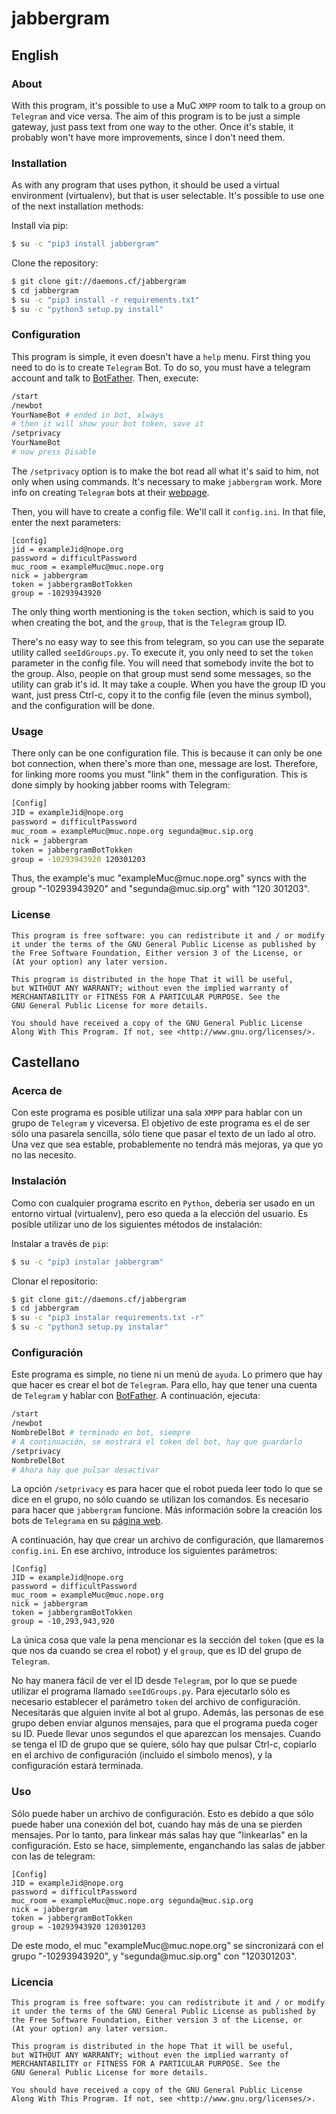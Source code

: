 * jabbergram
** English
*** About
    With this program, it's possible to use a MuC =XMPP= room to talk to a group on =Telegram= and vice versa. The aim of this program is to be just a simple gateway, just pass text from one way to the other. Once it's stable, it probably won't have more improvements, since I don't need them.
*** Installation
    As with any program that uses python, it should be used a virtual environment (virtualenv), but that is user selectable. It's possible to use one of the next installation methods:

     Install via pip:
     #+BEGIN_SRC sh
       $ su -c "pip3 install jabbergram"
     #+END_SRC

     Clone the repository:
     #+BEGIN_SRC sh
       $ git clone git://daemons.cf/jabbergram
       $ cd jabbergram
       $ su -c "pip3 install -r requirements.txt"
       $ su -c "python3 setup.py install"
     #+END_SRC
*** Configuration
    This program is simple, it even doesn't have a =help= menu. First thing you need to do is to create =Telegram= Bot. To do so, you must have a telegram account and talk to [[https://telegram.me/botfather][BotFather]]. Then, execute:

    #+BEGIN_SRC sh
      /start
      /newbot
      YourNameBot # ended in bot, always
      # then it will show your bot token, save it
      /setprivacy
      YourNameBot
      # now press Disable
    #+END_SRC

    The =/setprivacy= option is to make the bot read all what it's said to him, not only when using commands. It's necessary to make =jabbergram= work. More info on creating =Telegram= bots at their [[https://core.telegram.org/bots][webpage]].

    Then, you will have to create a config file. We'll call it =config.ini=. In that file, enter the next parameters:

    #+BEGIN_SRC text
      [config]
      jid = exampleJid@nope.org
      password = difficultPassword
      muc_room = exampleMuc@muc.nope.org
      nick = jabbergram
      token = jabbergramBotTokken
      group = -10293943920
    #+END_SRC

    The only thing worth mentioning is the =token= section, which is said to you when creating the bot, and the =group=, that is the =Telegram= group ID.

    There's no easy way to see this from telegram, so you can use the separate utility called =seeIdGroups.py=. To execute it, you only need to set the =token= parameter in the config file. You will need that somebody invite the bot to the group. Also, people on that group must send some messages, so the utility can grab it's id. It may take a couple. When you have the group ID you want, just press Ctrl-c, copy it to the config file (even the minus symbol), and the configuration will be done.
*** Usage
    There only can be one configuration file. This is because it can only be one bot connection, when there's more than one, message are lost. Therefore, for linking more rooms you must "link" them in the configuration. This is done simply by hooking jabber rooms with Telegram:

    #+BEGIN_SRC sh
      [Config]
      JID = exampleJid@nope.org
      password = difficultPassword
      muc_room = exampleMuc@muc.nope.org segunda@muc.sip.org
      nick = jabbergram
      token = jabbergramBotTokken
      group = -10293943920 120301203
    #+END_SRC

    Thus, the example's muc "exampleMuc@muc.nope.org" syncs with the group "-10293943920" and "segunda@muc.sip.org" with "120 301203".
*** License
    #+BEGIN_SRC text
      This program is free software: you can redistribute it and / or modify
      it under the terms of the GNU General Public License as published by
      the Free Software Foundation, Either version 3 of the License, or
      (At your option) any later version.

      This program is distributed in the hope That it will be useful,
      but WITHOUT ANY WARRANTY; without even the implied warranty of
      MERCHANTABILITY or FITNESS FOR A PARTICULAR PURPOSE. See the
      GNU General Public License for more details.

      You should have received a copy of the GNU General Public License
      Along With This Program. If not, see <http://www.gnu.org/licenses/>.
    #+END_SRC
** Castellano
*** Acerca de
    Con este programa es posible utilizar una sala =XMPP= para hablar con un grupo de =Telegram= y viceversa. El objetivo de este programa es el de ser sólo una pasarela sencilla, sólo tiene que pasar el texto de un lado al otro. Una vez que sea estable, probablemente no tendrá más mejoras, ya que yo no las necesito.
*** Instalación
    Como con cualquier programa escrito en =Python=, deberia ser usado en un entorno virtual (virtualenv), pero eso queda a la elección del usuario. Es posible utilizar uno de los siguientes métodos de instalación:

     Instalar a través de =pip=:
     #+BEGIN_SRC sh
       $ su -c "pip3 instalar jabbergram"
     #+END_SRC

     Clonar el repositorio:
     #+BEGIN_SRC sh
       $ git clone git://daemons.cf/jabbergram
       $ cd jabbergram
       $ su -c "pip3 instalar requirements.txt -r"
       $ su -c "python3 setup.py instalar"
     #+END_SRC
*** Configuración
    Este programa es simple, no tiene ni un menú de =ayuda=. Lo primero que hay que hacer es crear el bot de =Telegram=. Para ello, hay que tener una cuenta de =Telegram= y hablar con [[https://telegram.me/botfather][BotFather]]. A continuación, ejecuta:

    #+BEGIN_SRC sh
      /start
      /newbot
      NombreDelBot # terminado en bot, siempre
      # A continuación, se mostrará el token del bot, hay que guardarlo
      /setprivacy
      NombreDelBot
      # Ahora hay que pulsar desactivar
    #+END_SRC

    La opción =/setprivacy= es para hacer que el robot pueda leer todo lo que se dice en el grupo, no sólo cuando se utilizan los comandos. Es necesario para hacer que =jabbergram= funcione. Más información sobre la creación los bots de =Telegrama= en su [[https://core.telegram.org/bots][página web]].

    A continuación, hay que crear un archivo de configuración, que llamaremos =config.ini=. En ese archivo, introduce los siguientes parámetros:

    #+BEGIN_SRC text
      [Config]
      JID = exampleJid@nope.org
      password = difficultPassword
      muc_room = exampleMuc@muc.nope.org
      nick = jabbergram
      token = jabbergramBotTokken
      group = -10,293,943,920
    #+END_SRC

    La única cosa que vale la pena mencionar es la sección del =token= (que es la que nos da cuando se crea el robot) y el =group=, que es ID del grupo de =Telegram=.

    No hay manera fácil de ver el ID desde =Telegram=, por lo que se puede utilizar el programa llamado =seeIdGroups.py=. Para ejecutarlo sólo es necesario establecer el parámetro =token= del archivo de configuración. Necesitarás que alguien invite al bot al grupo. Además, las personas de ese grupo deben enviar algunos mensajes, para que el programa pueda coger su ID. Puede llevar unos segundos el que aparezcan los mensajes. Cuando se tenga el ID de grupo que se quiere, sólo hay que pulsar Ctrl-c, copiarlo en el archivo de configuración (incluido el simbolo menos), y la configuración estará terminada.
*** Uso
    Sólo puede haber un archivo de configuración. Esto es debido a que sólo puede haber una conexión del bot, cuando hay más de una se pierden mensajes. Por lo tanto, para linkear más salas hay que "linkearlas" en la configuración. Esto se hace, simplemente, enganchando las salas de jabber con las de telegram:

#+BEGIN_SRC text
      [Config]
      JID = exampleJid@nope.org
      password = difficultPassword
      muc_room = exampleMuc@muc.nope.org segunda@muc.sip.org
      nick = jabbergram
      token = jabbergramBotTokken
      group = -10293943920 120301203
#+END_SRC

De este modo, el muc "exampleMuc@muc.nope.org" se sincronizará con el grupo "-10293943920", y "segunda@muc.sip.org" con "120301203".
*** Licencia
    #+BEGIN_SRC text
      This program is free software: you can redistribute it and / or modify
      it under the terms of the GNU General Public License as published by
      the Free Software Foundation, Either version 3 of the License, or
      (At your option) any later version.

      This program is distributed in the hope That it will be useful,
      but WITHOUT ANY WARRANTY; without even the implied warranty of
      MERCHANTABILITY or FITNESS FOR A PARTICULAR PURPOSE. See the
      GNU General Public License for more details.

      You should have received a copy of the GNU General Public License
      Along With This Program. If not, see <http://www.gnu.org/licenses/>.
    #+END_SRC
